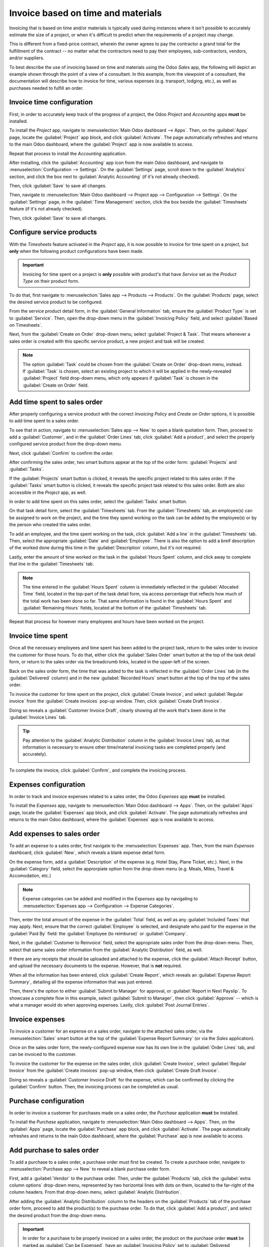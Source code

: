 ===================================
Invoice based on time and materials
===================================

Invoicing that is based on time and/or materials is typically used during instances where it isn't
possible to accurately estimate the size of a project, or when it's difficult to predict when the
requirements of a project may change.

This is different from a fixed-price contract, wherein the owner agrees to pay the contractor a
grand total for the fulfillment of the contract -- no matter what the contractors need to pay their
employees, sub-contractors, vendors, and/or suppliers.

To best describe the use of invoicing based on time and materials using the Odoo *Sales* app, the
following will depict an example shown through the point of a view of a consultant. In this example,
from the viewpoint of a consultant, the documentation will describe how to invoice for time, various
expenses (e.g. transport, lodging, etc.), as well as purchases needed to fulfill an order.

Invoice time configuration
==========================

First, in order to accurately keep track of the progress of a project, the Odoo *Project* and
*Accounting* apps **must** be installed.

To install the *Project* app, navigate to :menuselection:`Main Odoo dashboard --> Apps`. Then,
on the :guilabel:`Apps` page, locate the :guilabel:`Project` app block, and click
:guilabel:`Activate`. The page automatically refreshes and returns to the main Odoo dashboard, where
the :guilabel:`Project` app is now available to access.

Repeat that process to install the *Accounting* application.

After installing, click the :guilabel:`Accounting` app icon from the main Odoo dashboard, and
navigate to :menuselection:`Configuration --> Settings`. On the :guilabel:`Settings` page, scroll
down to the :guilabel:`Analytics` section, and click the box next to :guilabel:`Analytic Accounting`
(if it's not already checked).

.. image:: time_materials/analytic-accounting-setting.png
   :align: center
   :alt: How it looks to activate the Analytic Accounting setting in Odoo Accounting Setting page.

Then, click :guilabel:`Save` to save all changes.

Then, navigate to :menuselection:`Main Odoo dashboard --> Project app --> Configuration -->
Settings`. On the :guilabel:`Settings` page, in the :guilabel:`Time Management` section, click the
box beside the :guilabel:`Timesheets` feature (if it's not already checked).

Then, click :guilabel:`Save` to save all changes.

.. image:: time_materials/timesheets-feature.png
   :align: center
   :alt: What the Timesheets feature looks like on the Odoo Project settings page.

Configure service products
==========================

With the *Timesheets* feature activated in the *Project* app, it is now possible to invoice for time
spent on a project, but **only** when the following product configurations have been made.

.. important::
   Invoicing for time spent on a project is **only** possible with product's that have *Service* set
   as the *Product Type* on their product form.

To do that, first navigate to :menuselection:`Sales app --> Products --> Products`. On the
:guilabel:`Products` page, select the desired service product to be configured.

From the service product detail form, in the :guilabel:`General Information` tab, ensure the
:guilabel:`Product Type` is set to :guilabel:`Service`. Then, open the drop-down menu in the
:guilabel:`Invoicing Policy` field, and select :guilabel:`Based on Timesheets`.

Next, from the :guilabel:`Create on Order` drop-down menu, select :guilabel:`Project & Task`. That
means whenever a sales order is created with this specific service product, a new project and task
will be created.

.. image:: time_materials/service-product-general-settings.png
   :align: center
   :alt: The correct settings for Invoicing Policy and Create on Order fields for service product.

.. note::
   The option :guilabel:`Task` could be chosen from the :guilabel:`Create on Order` drop-down menu,
   instead. If :guilabel:`Task` is chosen, select an existing project to which it will be applied in
   the newly-revealed :guilabel:`Project` field drop-down menu, which only appears if
   :guilabel:`Task` is chosen in the :guilabel:`Create on Order` field.

Add time spent to sales order
=============================

After properly configuring a service product with the correct *Invoicing Policy* and *Create on
Order* options, it is possible to add time spent to a sales order.

To see that in action, navigate to :menuselection:`Sales app --> New` to open a blank quotation
form. Then, proceed to add a :guilabel:`Customer`, and in the :guilabel:`Order Lines` tab, click
:guilabel:`Add a product`, and select the properly configured service product from the drop-down
menu.

Next, click :guilabel:`Confirm` to confirm the order.

After confirming the sales order, two smart buttons appear at the top of the order form:
:guilabel:`Projects` and :guilabel:`Tasks`.

.. image:: time_materials/projects-tasks-smart-buttons.png
   :align: center
   :alt: How the Projects and Tasks smart buttons look on a Sales Order in Odoo Sales.

If the :guilabel:`Projects` smart button is clicked, it reveals the specific project related to this
sales order. If the :guilabel:`Tasks` smart button is clicked, it reveals the specific project task
related to this sales order. Both are also accessible in the *Project* app, as well.

In order to add time spent on this sales order, select the :guilabel:`Tasks` smart button.

On that task detail form, select the :guilabel:`Timesheets` tab. From the :guilabel:`Timesheets`
tab, an employee(s) can be assigned to work on the project, and the time they spend working on the
task can be added by the employee(s) or by the person who created the sales order.

To add an employee, and the time spent working on the task, click :guilabel:`Add a line` in the
:guilabel:`Timesheets` tab. Then, select the appropriate :guilabel:`Date` and :guilabel:`Employee`.
There is also the option to add a breif description of the worked done during this time in the
:guilabel:`Description` column, but it's not required.

Lastly, enter the amount of time worked on the task in the :guilabel:`Hours Spent` column, and click
away to complete that line in the :guilabel:`Timesheets` tab.

.. note::
   The time entered in the :guilabel:`Hours Spent` column is immediately reflected in the
   :guilabel:`Allocated Time` field, located in the top-part of the task detail form, via access
   percentage that reflects how much of the total work has been done so far. That same information
   is found in the :guilabel:`Hours Spent` and :guilabel:`Remaining Hours` fields, located at the
   bottom of the :guilabel:`Timesheets` tab.

Repeat that process for however many employees and hours have been worked on the project.

.. image:: time_materials/timesheets-tab-on-task.png
   :align: center
   :alt: How the Timesheets tab appears on a task detail form in Odoo Sales and Odoo Project.

Invoice time spent
==================

Once all the necessary employees and time spent has been added to the project task, return to the
sales order to invoice the customer for those hours. To do that, either click the :guilabel:`Sales
Order` smart button at the top of the task detail form, or return to the sales order via the
breadcrumb links, located in the upper-left of the screen.

Back on the sales order form, the time that was added to the task is reflected in the
:guilabel:`Order Lines` tab (in the :guilabel:`Delivered` column) and in the new :guilabel:`Recorded
Hours` smart button at the top of the top of the sales order.

To invoice the customer for time spent on the project, click :guilabel:`Create Invoice`, and select
:guilabel:`Regular invoice` from the :guilabel:`Create invoices` pop-up window. Then, click
:guilabel:`Create Draft Invoice`.

Doing so reveals a :guilabel:`Customer Invoice Draft`, clearly showing all the work that's been done
in the :guilabel:`Invoice Lines` tab.

.. tip::
   Pay attention to the :guilabel:`Analytic Distribution` column in the :guilabel:`Invoice Lines`
   tab, as that information is necessary to ensure other time/material invoicing tasks are completed
   properly (and accurately).

   .. image:: time_materials/invoice-lines-time.png
      :align: center
      :alt: Invoice draft showing time spent on sales order in Odoo Sales.

To complete the invoice, click :guilabel:`Confirm`, and complete the invoicing process.

Expenses configuration
======================

In order to track and invoice expenses related to a sales order, the Odoo *Expenses* app **must** be
installed.

To install the *Expenses* app, navigate to :menuselection:`Main Odoo dashboard --> Apps`. Then,
on the :guilabel:`Apps` page, locate the :guilabel:`Expenses` app block, and click
:guilabel:`Activate`. The page automatically refreshes and returns to the main Odoo dashboard, where
the :guilabel:`Expenses` app is now available to access.

Add expenses to sales order
===========================

To add an expense to a sales order, first navigate to the :menuselection:`Expenses` app. Then, from
the main *Expenses* dashboard, click :guilabel:`New`, which reveals a blank expense detail form.

On the expense form, add a :guilabel:`Description` of the expense (e.g. Hotel Stay, Plane Ticket,
etc.). Next, in the :guilabel:`Category` field, select the approrpiate option from the drop-down
menu (e.g. Meals, Miles, Travel & Accomodation, etc.)

.. note::
   Expense categories can be added and modified in the *Expenses* app by navigating to
   :menuselection:`Expenses app --> Configuration --> Expense Categories`.

Then, enter the total amount of the expense in the :guilabel:`Total` field, as well as any
:guilabel:`Included Taxes` that may apply. Next, ensure that the correct :guilabel:`Employee` is
selected, and designate who paid for the expense in the :guilabel:`Paid By` field: the
:guilabel:`Employee (to reimburse)` or :guilabel:`Company`.

Next, in the :guilabel:`Customer to Reinvoice` field, select the appropriate sales order from the
drop-down menu. Then, select that same sales order information from the :guilabel:`Analytic
Distribution` field, as well.

.. image:: time_materials/expense-detail-form.png
   :align: center
   :alt: How to properly fill out an expense form that's attached to a sales order in Odoo.

If there are any receipts that should be uploaded and attached to the expense, click the
:guilabel:`Attach Receipt` button, and upload the necessary documents to the expense. However, that
is **not** required.

When all the information has been entered, click :guilabel:`Create Report`, which reveals an
:guilabel:`Expense Report Summary`, detailing all the expense information that was just entered.

.. image:: time_materials/expense-report-summary.png
   :align: center
   :alt: How an Expense Report Summary looks in Odoo Expenses.

Then, there's the option to either :guilabel:`Submit to Manager` for approval, or :guilabel:`Report
in Next Payslip`. To showcase a complete flow in this example, select :guilabel:`Submit to Manager`,
then click :guilabel:`Approve` -- which is what a manager would do when approving expenses. Lastly,
click :guilabel:`Post Journal Entries`.

Invoice expenses
================

To invoice a customer for an expense on a sales order, navigate to the attached sales order, via the
:menuselection:`Sales` smart button at the top of the :guilabel:`Expense Report Summary` (or via the
*Sales* application).

Once on the sales order form, the newly-configured expense now has its own line in the
:guilabel:`Order Lines` tab, and can be invoiced to the customer.

.. image:: time_materials/invoice-expense-from-sales-order.png
   :align: center
   :alt: An expense appearing on Order Lines tab of a Sales Order in Odoo Sales application.

To invoice the customer for the expense on the sales order, click :guilabel:`Create Invoice`, select
:guilabel:`Regular Invoice` from the :guilabel:`Create invoices` pop-up window, then click
:guilabel:`Create Draft Invoice`.

Doing so reveals a :guilabel:`Customer Invoice Draft` for the expense, which can be confirmed by
clicking the :guilabel:`Confirm` button. Then, the invoicing process can be completed as usual.

.. image:: time_materials/customer-invoice-for-expense.png
   :align: center
   :alt: Sample customer invoice for an expense generated from a sales order in Odoo Sales.

Purchase configuration
======================

In order to invoice a customer for purchases made on a sales order, the *Purchase* application
**must** be installed.

To install the *Purchase* application, navigate to :menuselection:`Main Odoo dashboard --> Apps`.
Then, on the :guilabel:`Apps` page, locate the :guilabel:`Purchase` app block, and click
:guilabel:`Activate`. The page automatically refreshes and returns to the main Odoo dashboard, where
the :guilabel:`Purchase` app is now available to access.

Add purchase to sales order
===========================

To add a purchase to a sales order, a purchase order must first be created. To create a purchase
order, navigate to :menuselection:`Purchase app --> New` to reveal a blank purchase order form.

First, add a :guilabel:`Vendor` to the purchase order. Then, under the :guilabel:`Products` tab,
click the :guilabel:`extra column options` drop-down menu, represented by two horizontal lines with
dots on them, located to the far-right of the column headers. From that drop-down menu, select
:guilabel:`Analytic Distribution`.

.. image:: time_materials/extra-column-analytic-distribution-option.png
   :align: center
   :alt: How to add analytic distribution column on purchase order form in Odoo Purchase.

After adding the :guilabel:`Analytic Distribution` column to the headers on the :guilabel:`Products`
tab of the purchase order form, proceed to add the product(s) to the purchase order. To do that,
click :guilabel:`Add a product`, and select the desired product from the drop-down menu.

.. important::
   In order for a purchase to be properly invoiced on a sales order, the product on the purchase
   order **must** be marked as :guilabel:`Can be Expensed`, have an :guilabel:`Invoicing Policy` set
   to :guilabel:`Delivered quantities` and the :guilabel:`At cost` option selected in the
   :guilabel:`Re-Invoice Expenses` field on its product form.

   .. image:: time_materials/product-form-settings-invoice-purchase.png
      :align: center
      :alt: Product settings for a purchase order to be invoiced on a sales order in Odoo.

Then, select the appropriate :guilabel:`Analytic Distribution` associated with the sales order to
which this purchase order is related. To do that, click the empty :guilabel:`Analytic Distribution`
field to reveal an :guilabel:`Analytic` pop-up window.

Then, from the :guilabel:`Departments` drop-down menu select the analytic distribution associated
with the desired sales order to be invoiced for the purchase.

.. image:: time_materials/analytic-drop-down-distribution.png
   :align: center
   :alt: How to select the Analytic Distribution department from a purchase order in Odoo.

Once all the information is entered in the :guilabel:`Products` tab of the purchase order, proceed
to confirm the order by clicking :guilabel:`Confirm Order`. Then, click :guilabel:`Receive
Products`.

.. note::
   If any serial/lot numbers must be entered before validation, click the :guilabel:`details` icon,
   represented by four horizontal lines, located to the far-right of the product line to reveal a
   :guilabel:`Detailed Operations` tab, in which the necessary :guilabel:`Lot/Serial Number(s)` and
   :guilabel:`Done` quantity can be added.

When ready, click :guilabel:`Confirm` to confirm the data and return to the purchase order. Then,
click :guilabel:`Validate` to validate the purchase order.

Next, return to the purchase order, via the breadcrumb links at the top of the page, and click
:guilabel:`Create Bill` to create a vendor bill that can be invoiced to the customer on the attached
sales order.

.. image:: time_materials/vendor-bill-draft.png
   :align: center
   :alt: Vendor bill draft for a purchase order to be invoiced to a customer in Odoo.

.. tip::
   Make sure to enter a :guilabel:`Bill Date` on the :guilabel:`Vendor Bill Draft` before
   confirming. If a :guilabel:`Bill Date` is *not* entered, an error window appears, requesting that
   information to be entered before confirmation can occur.

Then, click :guilabel:`Confirm` to confirm the vendor bill, which is then automatically added to the
sales order, where it can be invoiced directly to the customer attached to it.

Invoice purchase
================

To invoice a customer for a purchase on a sales order, navigate to the desired sales order in the
*Sales* app.

On the sales order that was attached to the purchase order, the purchase product now has its own
product line under the :guilabel:`Order Lines` tab, and its ready to be invoiced.

.. image:: time_materials/purchase-order-on-sales-order.png
   :align: center
   :alt: Purchase order product on sales order to be invoiced to customer via Odoo Sales.

To invoice the customer for the purchase, simply click :guilabel:`Create Invoice`, select
:guilabel:`Regular Invoice` from the :guilabel:`Create invoices` pop-up window, then click
:guilabel:`Create Draft Invoice`.

Doing so reveals a :guilabel:`Customer Invoice Draft` with the newly-added purchase order product in
the :guilabel:`Invoice Lines` tab.

.. image:: time_materials/draft-invoice-with-purchase-product.png
   :align: center
   :alt: Customer invoice draft with purchase product attached to sales order in Odoo.

To complete the invoice, click :guilabel:`Confirm` to confirm the invoice, and click
:guilabel:`Register Payment` to complete the process, via the :guilabel:`Register Payment` pop-up
form.

